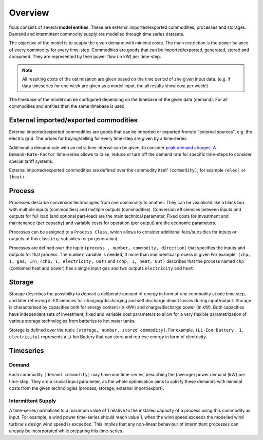 Overview
--------

ficus consists of several **model entities**. These are external imported/exported commodities, processes and storages. Demand and intermittent commodity supply are modelled through time series datasets.

The objective of the model is to supply the given demand with minimal costs. The main restriction is the power balance of every commodity for every time-step. Commodities are goods that can be imported/exported, generated, stored and consumed. They are represented by their power flow (in kW) per time-step.

.. note::

    All resulting costs of the optimisation are given based on the time period of zhe given input data. (e.g. if data timeseries for one week are given as a model input, the all results show cost per week!)

The timebase of the model can be configured depending on the timebase of the given data (demand). For all commodities and entities then the same timebase is used.

External imported/exported commodities
^^^^^^^^^

External imported/exported commodities are goods that can be imported or exported from/to "external sources", e.g. the electric grid. The prices for buying/selling for every time-step are given by a time-series.

Additional a demand rate with an extra time interval can be given, to  consider `peak demand charges`_.  A ``Demand-Rate-Factor`` time-series allows to raise, reduce or turn off the demand rate for specific time-steps to consider special tariff systems.

External imported/exported commodities are defined over the commodity itself ``(commodity)``, for example
``(elec)``  or ``(heat)``.

Process
^^^^^^^
Processes describe conversion technologies from one commodity to another. They
can be visualised like a black box with multiple inputs (commodities) and multiple outputs
(commodities). Conversion efficiencies between inputs and outputs for full load (and optional part-load) are the main
technical parameter. Fixed costs for investment and maintenance (per capacity)
and variable costs for operation (per output) are the economic parameters.

Processes can be assigned to a ``Process Class``, which allows to consider additional fees/subsidies for inputs or outputs of this class (e.g. subsidies for pv generation).

Processes are defined over the tuple  ``(process , number, commodity, direction)`` that specifies the inputs and outputs for that process. The ``number`` variable is needed, if more than one identical process is given
For example, ``(chp, 1, gas, In)``, ``(chp, 1, electricity, Out)`` and ``(chp, 1, heat, Out)``
describes that the process named ``chp`` (combined heat and power) has a single input ``gas``
and two outputs ``electricity`` and ``heat``.


Storage
^^^^^^^
Storage describes the possibility to deposit a deliberate amount of energy in
form of one commodity at one time step, and later retrieving it. Efficiencies
for charging/discharging and self discharge depict losses during input/output. Storage is
characterised by capacities both for energy content (in kWh) and
charge/discharge power (in kW). Both capacities have independent sets of
investment, fixed and variable cost parameters to allow for a very flexible
parametrization of various storage technologies from batteries to hot water
tanks. 

Storage is defined over the tuple ``(storage, number, stored commodity)``. For
example, ``(Li-Ion Battery, 1, electricity)`` represents a Li-Ion Battery that can 
store and retrieve energy in form of electricity.


Timeseries
^^^^^^^^^^

Demand
""""""
Each commodity ``(demand commodity)`` may have one time-series,
describing the (average) power demand (kW) per time-step. They are a crucial
input parameter, as the whole optimisation aims to satisfy these demands with
minimal costs from the given technologies (process, storage, external import/export).

Intermittent Supply
"""""""""""""""""""
A time-series normalised to a maximum value of 1 relative to the installed
capacity of a process using this commodity as input. For example, a wind power
time-series should reach value 1, when the wind speed exceeds the modelled wind
turbine's design wind speed is exceeded. This implies that any non-linear
behaviour of intermittent processes can already be incorporated while preparing
this time-series.


.. _peak demand charges: https://en.wikipedia.org/wiki/Peak_demand
